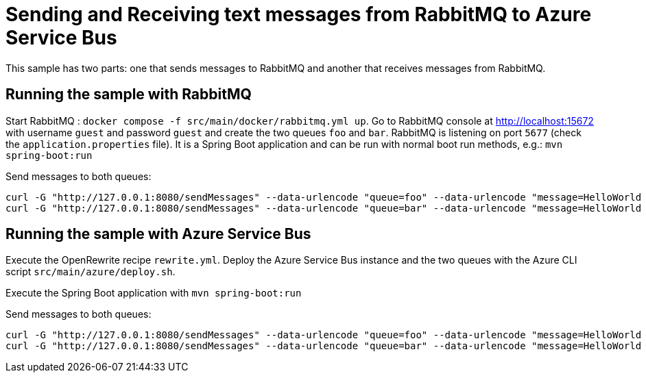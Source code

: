 # Sending and Receiving text messages from RabbitMQ to Azure Service Bus

This sample has two parts: one that sends messages to RabbitMQ and another that receives messages from RabbitMQ.

## Running the sample with RabbitMQ

Start RabbitMQ : `docker compose -f src/main/docker/rabbitmq.yml up`.
Go to RabbitMQ console at http://localhost:15672 with username `guest` and password `guest` and create the two queues `foo` and `bar`.
RabbitMQ is listening on port `5677` (check the `application.properties` file).
It is a Spring Boot application and can be run with normal boot run methods, e.g.: `mvn spring-boot:run`

Send messages to both queues:

```
curl -G "http://127.0.0.1:8080/sendMessages" --data-urlencode "queue=foo" --data-urlencode "message=HelloWorld Foo"
curl -G "http://127.0.0.1:8080/sendMessages" --data-urlencode "queue=bar" --data-urlencode "message=HelloWorld Bar"
```

## Running the sample with Azure Service Bus

Execute the OpenRewrite recipe `rewrite.yml`.
Deploy the Azure Service Bus instance and the two queues with the Azure CLI script `src/main/azure/deploy.sh`.

Execute the Spring Boot application with `mvn spring-boot:run`

Send messages to both queues:

```
curl -G "http://127.0.0.1:8080/sendMessages" --data-urlencode "queue=foo" --data-urlencode "message=HelloWorld Foo"
curl -G "http://127.0.0.1:8080/sendMessages" --data-urlencode "queue=bar" --data-urlencode "message=HelloWorld Bar"
```
